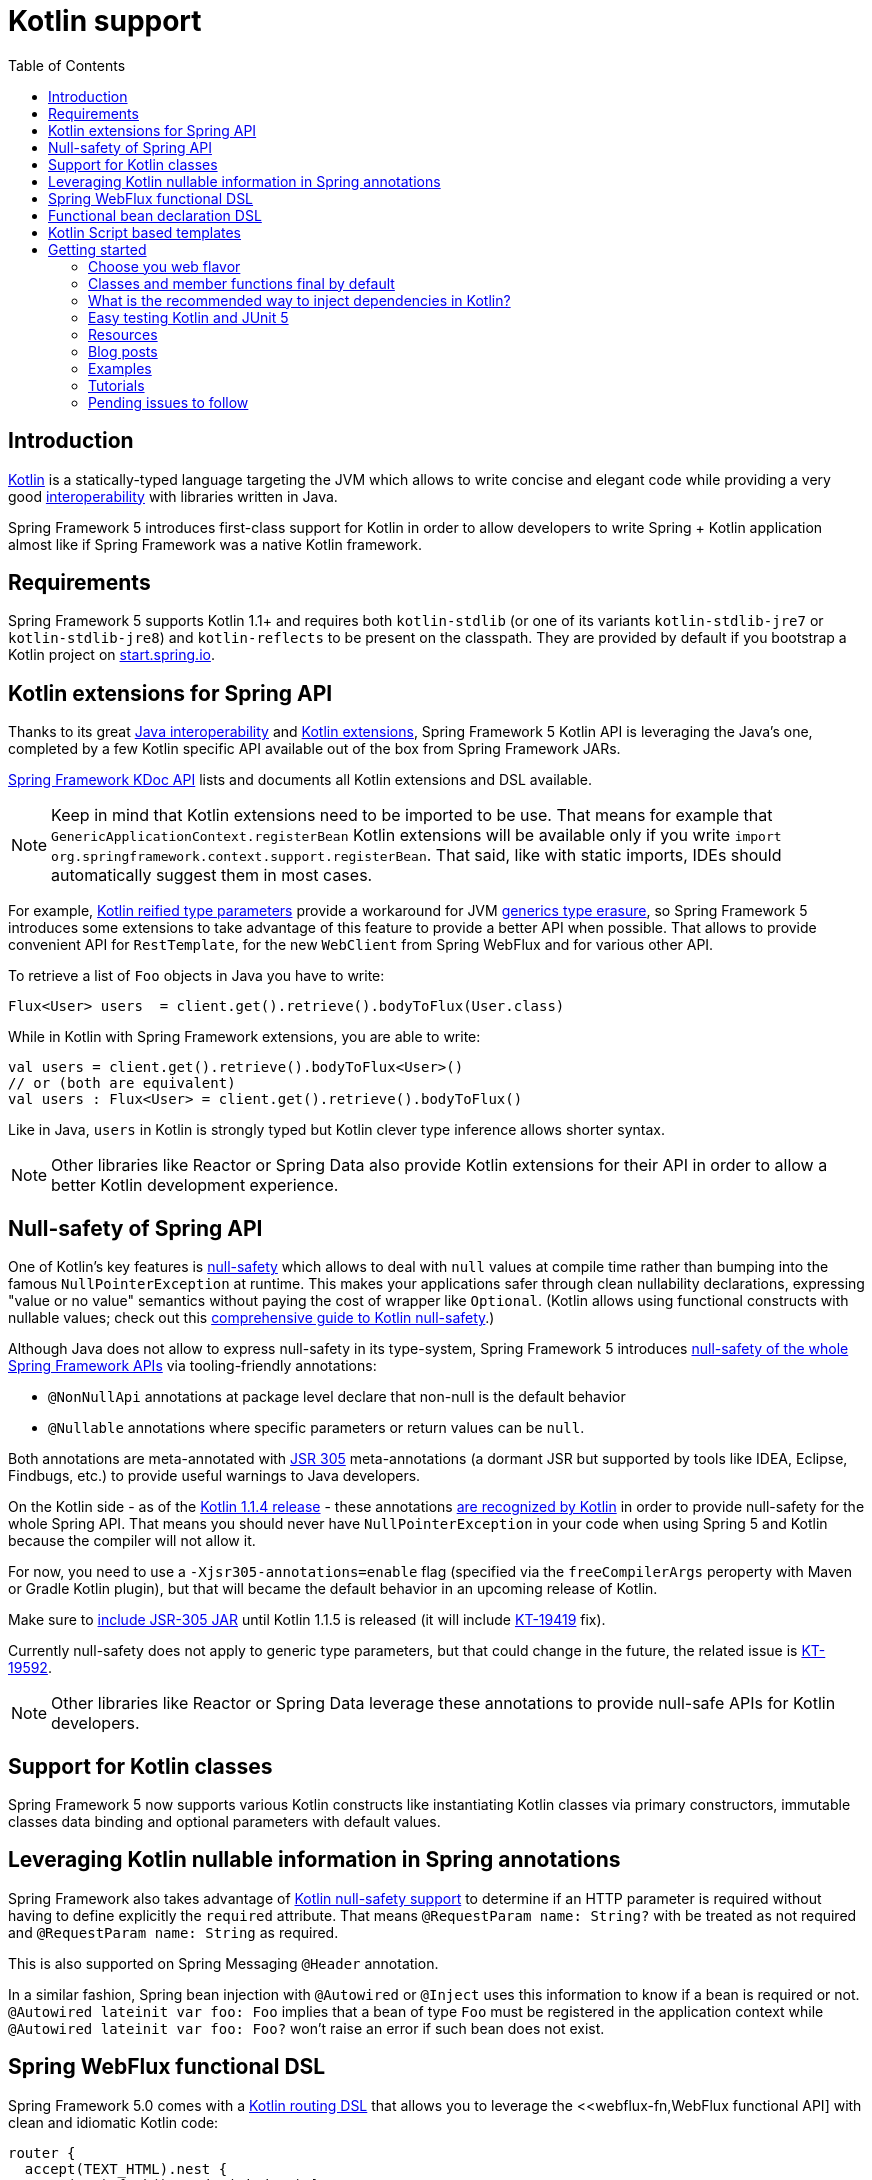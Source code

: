 [[kotlin]]
= Kotlin support
:doc-root: https://docs.spring.io
:api-spring-framework: {doc-root}/spring-framework/docs/{spring-version}/javadoc-api/org/springframework
:toc: left
:toclevels: 2

== Introduction

https://kotlinlang.org[Kotlin] is a statically-typed language targeting the JVM which allows to write concise and elegant
code while providing a very good https://kotlinlang.org/docs/reference/java-interop.html[interoperability] with libraries
written in Java.

Spring Framework 5 introduces first-class support for Kotlin in order to allow developers to write Spring + Kotlin
application almost like if Spring Framework was a native Kotlin framework.

== Requirements ==

Spring Framework 5 supports Kotlin 1.1+ and requires both `kotlin-stdlib` (or one of its variants
`kotlin-stdlib-jre7` or `kotlin-stdlib-jre8`) and `kotlin-reflects` to be present on the classpath.
They are provided by default if you bootstrap a Kotlin project on
https://start.spring.io/#!language=kotlin[start.spring.io].

== Kotlin extensions for Spring API

Thanks to its great https://kotlinlang.org/docs/reference/java-interop.html[Java interoperability]
and https://kotlinlang.org/docs/reference/extensions.html[Kotlin extensions], Spring
Framework 5 Kotlin API is leveraging the Java's one, completed by a few Kotlin specific API
available out of the box from Spring Framework JARs.

{doc-root}/spring-framework/docs/{spring-version}/kdoc-api/spring-framework/[Spring Framework KDoc API] lists
and documents all Kotlin extensions and DSL available.

[NOTE]
====
Keep in mind that Kotlin extensions need to be imported to be use. That means for example that
`GenericApplicationContext.registerBean` Kotlin extensions will be available only if you write
`import org.springframework.context.support.registerBean`. That said, like with static imports,
IDEs should automatically suggest them in most cases.
====

For example, https://kotlinlang.org/docs/reference/inline-functions.html#reified-type-parameters[Kotlin reified type parameters]
provide a workaround for JVM https://docs.oracle.com/javase/tutorial/java/generics/erasure.html[generics type erasure],
so Spring Framework 5 introduces some extensions to take advantage of this feature to provide a better API when possible.
That allows to provide convenient API for `RestTemplate`, for the new `WebClient` from Spring WebFlux
and for various other API.

To retrieve a list of `Foo` objects in Java you have to write:

[source,java]
----
Flux<User> users  = client.get().retrieve().bodyToFlux(User.class)
----

While in Kotlin with Spring Framework extensions, you are able to write:

[source,kotlin]
----
val users = client.get().retrieve().bodyToFlux<User>()
// or (both are equivalent)
val users : Flux<User> = client.get().retrieve().bodyToFlux()
----

Like in Java, `users` in Kotlin is strongly typed but Kotlin clever type inference allows shorter syntax.


[NOTE]
====
Other libraries like Reactor or Spring Data also provide Kotlin extensions for their API
in order to allow a better Kotlin development experience.
====

== Null-safety of Spring API

One of Kotlin's key features is https://kotlinlang.org/docs/reference/null-safety.html[null-safety] which allows to deal with
`null` values at compile time rather than bumping into the famous `NullPointerException` at runtime. This makes your applications
safer through clean nullability declarations, expressing "value or no value" semantics without paying the cost of wrapper like `Optional`.
(Kotlin allows using functional constructs with nullable values; check out this
http://www.baeldung.com/kotlin-null-safety[comprehensive guide to Kotlin null-safety].)

Although Java does not allow to express null-safety in its type-system, Spring Framework 5 introduces
https://jira.spring.io/browse/SPR-15540[null-safety of the whole Spring Framework APIs] via tooling-friendly annotations:

 * `@NonNullApi` annotations at package level declare that non-null is the default behavior
 * `@Nullable` annotations where specific parameters or return values can be `null`.

Both annotations are meta-annotated with https://jcp.org/en/jsr/detail?id=305[JSR 305] meta-annotations (a dormant JSR but supported by tools
like IDEA, Eclipse, Findbugs, etc.) to provide useful warnings to Java developers.

On the Kotlin side - as of the https://blog.jetbrains.com/kotlin/2017/08/kotlin-1-1-4-is-out/[Kotlin 1.1.4 release] -
these annotations https://github.com/Kotlin/KEEP/blob/jsr-305/proposals/jsr-305-custom-nullability-qualifiers.md[are recognized by Kotlin]
in order to provide null-safety for the whole Spring API. That means you should never have `NullPointerException` in your code when
using Spring 5 and Kotlin because the compiler will not allow it.

For now, you need to use a `-Xjsr305-annotations=enable` flag (specified via the `freeCompilerArgs` peroperty with Maven or Gradle Kotlin
plugin), but that will became the default behavior in an upcoming release of Kotlin.

Make sure to https://github.com/sdeleuze/spring-kotlin-functional/blob/2d6ac07adfc2b8f25e91681dbb2b58a1c6cdf9a7/build.gradle.kts#L57[include JSR-305 JAR]
until Kotlin 1.1.5 is released (it will include https://youtrack.jetbrains.com/issue/KT-19419[KT-19419] fix).

Currently null-safety does not apply to generic type parameters, but that could change in the future, the related issue is
https://youtrack.jetbrains.com/issue/KT-19592[KT-19592].

[NOTE]
====
Other libraries like Reactor or Spring Data leverage these annotations to provide
null-safe APIs for Kotlin developers.
====

== Support for Kotlin classes

Spring Framework 5 now supports various Kotlin constructs like instantiating Kotlin classes
via primary constructors, immutable classes data binding and optional parameters with default values.

== Leveraging Kotlin nullable information in Spring annotations

Spring Framework also takes advantage of https://kotlinlang.org/docs/reference/null-safety.html[Kotlin null-safety support]
to determine if an HTTP parameter is required without having to define explicitly the `required` attribute.
That means `@RequestParam name: String?` with be treated as not required and `@RequestParam name: String` as required.

This is also supported on Spring Messaging `@Header` annotation.

In a similar fashion, Spring bean injection with `@Autowired` or `@Inject` uses this information to know if a bean is required or not.
`@Autowired lateinit var foo: Foo` implies that a bean of type `Foo` must be registered in the application context while
`@Autowired lateinit var foo: Foo?` won’t raise an error if such bean does not exist.

== Spring WebFlux functional DSL

Spring Framework 5.0 comes with a {doc-root}/spring-framework/docs/{spring-version}/kdoc-api/spring-framework/org.springframework.web.reactive.function.server/-router-function-dsl/[Kotlin routing DSL] that allows you to leverage the
<<webflux-fn,WebFlux functional API] with clean and idiomatic Kotlin code:

[source,kotlin]
----
router {
  accept(TEXT_HTML).nest {
    GET("/") { ok().render("index") }
    GET("/sse") { ok().render("sse") }
    GET("/users", userHandler::findAllView)
  }
  "/api".nest {
    accept(APPLICATION_JSON).nest {
      GET("/users", userHandler::findAll)
    }
    accept(TEXT_EVENT_STREAM).nest {
      GET("/users", userHandler::stream)
    }
  }
  resources("/**", ClassPathResource("static/"))
}
----

[NOTE]
====
This DSL is programmatic, thus also allows custom registration logic of beans via `if` expression,
`for` loop or any other Kotlin constructs. That can be useful when routes need to be registered
depending on dynamic data, for example created via the backoffice.
====


== Functional bean declaration DSL

Spring Framework 5.0 introduces a new way to register beans using lambda as an alternative
to XML or JavaConfig with `@Configuration` and `@Bean`. In a nutshell, it makes it possible
to register beans with a `Supplier` lambda that acts as a `FactoryBean`.  It is very efficient
and does not require any reflection or CGLIB proxies.

In Java you will for example write:

[source,java]
----
GenericApplicationContext context = new GenericApplicationContext();
context.registerBean(Foo.class);
context.registerBean(Bar.class, () -> new
	Bar(context.getBean(Foo.class))
);
----

While in Kotlin, reified type parameters and `GenericApplicationContext` Kotlin extensions allows to simply write:

[source,kotlin]
----
val context = GenericApplicationContext().apply {
    registerBean<Foo>()
    registerBean { Bar(it.getBean<Foo>()) }
}
----

A {doc-root}/spring-framework/docs/{spring-version}/kdoc-api/spring-framework/org.springframework.context.support/-bean-definition-dsl/[dedicated DSL]
is provided in order to allow an fully idiomatic syntax. It conceptually declares a
`Consumer&lt;GenericApplicationContext&gt;` via a clean declarative API which allows you
to deal with profile and `Environment` for customizing how your beans are registered.

[source,kotlin]
----
beans {
  bean<UserHandler>()
  bean {
    Routes(ref(), ref())
  }
  bean<WebHandler>("webHandler") {
    RouterFunctions.toWebHandler(
      ref<Routes>().router(),
      HandlerStrategies.builder().viewResolver(ref()).build()
    )
  }
  bean("messageSource") {
    ReloadableResourceBundleMessageSource().apply {
      setBasename("messages")
      setDefaultEncoding("UTF-8")
    }
  }
  bean {
    val prefix = "classpath:/templates/"
    val suffix = ".mustache"
    val loader = MustacheResourceTemplateLoader(prefix, suffix)
    MustacheViewResolver(Mustache.compiler().withLoader(loader)).apply {
      setPrefix(prefix)
      setSuffix(suffix)
    }
  }
  profile("foo") {
    bean<Foo>()
  }
}
----

`Routes(ref(), ref())` is the equivalent of `Routes(ref&lt;UserHandler&gt;(), ref&lt;MessageSource&gt;())`
(types are not required thanks to Kotlin type inference) where `ref&lt;UserHandler&gt;()`
is a shortcut for `applicationContext.getBean(UserHandler::class.java)`.

[NOTE]
====
This DSL is programmatic, thus also allows custom registration logic of beans via `if` expression,
`for` loop or any other Kotlin constructs.
====

== Kotlin Script based templates

As of version 4.3, Spring Framework provides a
http://docs.spring.io/spring-framework/docs/current/javadoc-api/org/springframework/web/servlet/view/script/ScriptTemplateView.html[ScriptTemplateView]
to render templates using script engines that supports https://www.jcp.org/en/jsr/detail?id=223[JSR-223]
and Spring Framework 5.0 go even further by extending this feature to WebFlux and supporting
https://jira.spring.io/browse/SPR-15064[i18n and nested templates].

Kotlin 1.1 provides such support and allows to render Kotlin based templates, see
https://github.com/spring-projects/spring-framework/commit/badde3a479a53e1dd0777dd1bd5b55cb1021cf9e[this commit] for details.

This enables some interesting use cases like writing type-safe templates using
https://github.com/Kotlin/kotlinx.html[kotlinx.html] DSL or simply Kotlin multiline `String` with interpolation,
see https://github.com/sdeleuze/kotlin-script-templating[kotlin-script-templating] project for more details.

This can allow you to write this kind of templates with full autocompletion and refactoring support in your IDE:

[source,kotlin]
----
import io.spring.demo.*

"""
${include("header")}
<h1>${i18n("title")}</h1>
<ul>
    ${users.joinToLine{ "<li>${i18n("user")} ${it.firstname} ${it.lastname}</li>" }}
</ul>
${include("footer")}
"""
----

[NOTE]
====
This feature is still experimental since it requires caching to reach production-level
performances, subscribe to https://github.com/sdeleuze/kotlin-script-templating/issues/5[this issue]
to follow progresses.
====

== Getting started

The easiest way to start a new Spring Framework 5 project in Kotlin is to create a new Spring
Boot 2 project on https://start.spring.io/#!language=kotlin[start.spring.io].

It is also possible to create a standalone WebFlux project as described in
https://spring.io/blog/2017/08/01/spring-framework-5-kotlin-apis-the-functional-way[this blog post].

=== Choose you web flavor

Spring Framework now comes with 2 different web stacks: Spring MVC and WebFlux.

Spring WebFlux is recommended if you want to create applications that will deal with latency,
long-lived connections, streaming scenarios or simply if you want to use the web functional
Kotlin DSL.

For other use cases, Spring MVC and its annotation-based programming model is a perfectly
valid and fully supported choice.

=== Classes and member functions final by default

By default, https://discuss.kotlinlang.org/t/classes-final-by-default/166[call classes in Kotlin are `final`].
The `open` annotation on a class is the opposite of Java's `final`: it allows others to
inherit from this class. Same for member functions that need to be open to be overridden.

While Kotlin JVM-friendly design is generally a good fit with Spring, this specific point
can prevent your application to start if not taken in account because Spring beans proxified
with CGLIB - like `@Configuration` classes - need to be inherited at runtime for technical
reasons.

Before Kotlin 1.0.6, you needed to add an `open` keyword on each class and their member
functions of Spring beans proxified with CGLIB like `@Configuration` classes.

Fortunately, Kotlin 1.0.6+ now provides a
https://kotlinlang.org/docs/reference/compiler-plugins.html#kotlin-spring-compiler-plugin[`kotlin-spring`]
plugin that open classes and their member functions by default for classes annotated or meta-annotated with one of the following annotation:

* `@Component`
* `@Async`
* `@Transactional`
* `@Cacheable`

Meta-annotations support means that classes annotated with`@Configuration`, `@Controller`,
`@RestController`, `@Service` or `@Repository` are automatically opened since these
annotations are meta-annotated with `@Component`.

http://start.spring.io/#!language=kotlin[start.spring.io] enables it by default.

=== What is the recommended way to inject dependencies in Kotlin?

Try to favor constructor injection with `val` properties. As of Spring Framework 4.3, you
just have to write `class MessageController(val repository: MessageService)` and Spring will automatically
autowire the constructor.

If you really need to use field injection, use `lateinit var`:

[source,kotlin]
----
@Component
class YourBean {

    @Autowired
    lateinit var mongoTemplate: MongoTemplate

    @Autowired
    lateinit var solrClient: SolrClient
}
----

=== Easy testing Kotlin and JUnit 5

Kotlin allows to specify meaningful test function names betweeen backticks,
and as of JUnit 5.0 Kotlin test classes can use `@TestInstance(TestInstance.Lifecycle.PER_CLASS)`
to enable a single instantiation of test classes which allows to use `@BeforeAll` and `@AfterAll`
annotations on non-static methods, which is a good fit for Kotlin.

It is also now possible to change the default behavior to `PER_CLASS` thanks to a
`junit-platform.properties` file with a
`junit.jupiter.testinstance.lifecycle.default = per_class` property.

[source]
----
class IntegrationTests {

  val application = Application(8181)
  val client = WebClient.create("http://localhost:8181")

  @BeforeAll
  fun beforeAll() {
    application.start()
  }

  @Test
  fun `Find all users on HTML page`() {
    client.get().uri("/users")
        .accept(TEXT_HTML)
        .retrieve()
        .bodyToMono<String>()
        .test()
        .expectNextMatches { it.contains("Foo") }
        .verifyComplete()
  }

  @AfterAll
  fun afterAll() {
    application.stop()
  }
}
----


=== Resources

=== Blog posts

* https://spring.io/blog/2016/02/15/developing-spring-boot-applications-with-kotlin[Developing Spring Boot applications with Kotlin]
* https://spring.io/blog/2016/03/20/a-geospatial-messenger-with-kotlin-spring-boot-and-postgresql[A Geospatial Messenger with Kotlin, Spring Boot and PostgreSQL]
* https://spring.io/blog/2017/01/04/introducing-kotlin-support-in-spring-framework-5-0[Introducing Kotlin support in Spring Framework 5.0]
* https://spring.io/blog/2017/08/01/spring-framework-5-kotlin-apis-the-functional-way[Spring Framework 5 Kotlin APIs, the functional way]

=== Examples

* https://github.com/sdeleuze/spring-boot-kotlin-demo[spring-boot-kotlin-demo]: regular Spring Boot + Spring Data JPA project
* https://github.com/mixitconf/mixit[mixit]: Spring Boot 2 + WebFlux + Reactive Spring Data MongoDB
* https://github.com/sdeleuze/spring-kotlin-functional[spring-kotlin-functional]: standalone WebFlux + functional bean declaration DSL

=== Tutorials

* https://kotlinlang.org/docs/tutorials/spring-boot-restful.html[Creating a RESTful Web Service with Spring Boot]

=== Pending issues to follow

==== Spring Framework

* https://jira.spring.io/browse/SPR-15541[Leveraging kotlin-reflect to determine interface method parameters]
* https://jira.spring.io/browse/SPR-15413[Add support for Kotlin coroutines]


==== Spring Boot

* https://github.com/spring-projects/spring-boot/issues/5537[Improve Kotlin support]
* https://github.com/spring-projects/spring-boot/issues/8762[Allow @ConfigurationProperties binding for immutable POJOs]
* https://github.com/spring-projects/spring-boot/issues/8511[Provide support for Kotlin KClass parameter in `SpringApplication.run()`]

==== Kotlin

* https://youtrack.jetbrains.com/issue/KT-6380[Parent issue for Spring Framework support]
* https://youtrack.jetbrains.com/issue/KT-15667[Support "::foo" as a short-hand syntax for bound callable reference to "this::foo"]
* https://youtrack.jetbrains.com/issue/KT-11235[Allow specifying array annotation attribute single value without arrayOf()]
* https://youtrack.jetbrains.com/issue/KT-5464[Kotlin requires type inference where Java doesn't]
* https://youtrack.jetbrains.com/issue/KT-14984[Impossible to pass not all SAM argument as function]
* https://youtrack.jetbrains.com/issue/KT-19592[Apply JSR 305 meta-annotations to generic type parameters]
* https://youtrack.jetbrains.com/issue/KT-18398[Provide a way for libraries to avoid mixing Kotlin 1.0 and 1.1 dependencies]
* https://youtrack.jetbrains.com/issue/KT-15125[Support JSR 223 bindings directly via script variables]
